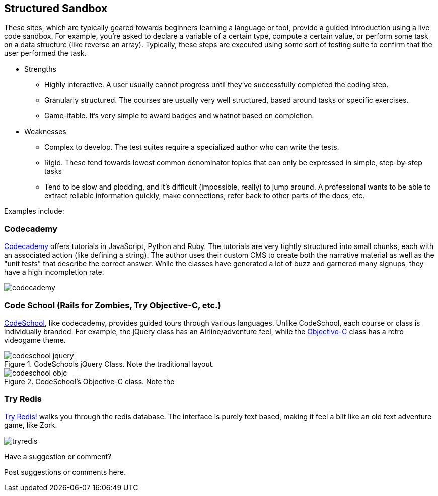 [[structured_sandbox]]
== Structured Sandbox

These sites, which are typically geared towards beginners learning a language or tool, provide a guided introduction using a live code sandbox.  For example, you're asked to declare a variable of a certain type, compute a certain value, or perform some task on a data structure (like reverse an array).  Typically, these steps are executed using some sort of testing suite to confirm that the user performed the task.

* Strengths
** Highly interactive.  A user usually cannot progress until they've successfully completed the coding step.
** Granularly structured.  The courses are usually very well structured, based around tasks or specific exercises.
** Game-ifable.  It's very simple to award badges and whatnot based on completion. 
* Weaknesses
** Complex to develop.  The test suites require a specialized author who can write the tests.
** Rigid.  These tend towards lowest common denominator topics that can only be expressed in simple, step-by-step tasks
** Tend to be slow and plodding, and it's difficult (impossible, really) to jump around. A professional wants to be able to extract reliable information quickly, make connections, refer back to other parts of the docs, etc.

Examples include:

=== Codecademy 

http://www.codecademy.com/[Codecademy] offers tutorials in JavaScript, Python and Ruby.  The tutorials are very tightly structured into small chunks, each with an associated action (like defining a string).  The author uses their custom CMS to create both the narrative material as well as the "unit tests" that describe the correct answer.  While the classes have generated a lot of buzz and garnered many signups, they have a high incompletion rate.

image::images/codecademy.com[]

=== Code School (Rails for Zombies, Try Objective-C, etc.)

http://tryobjectivec.codeschool.com/levels/1/challenges/1[CodeSchool], like codecademy, provides guided tours through various languages.  Unlike CodeSchool, each course or class is individually branded.  For example, the jQuery class has an Airline/adventure feel, while the http://tryobjectivec.codeschool.com/levels/1/challenges/1[Objective-C] class has a retro videogame theme.

.CodeSchools jQuery Class.  Note the traditional layout.
image::images/codeschool_jquery.png[]

.CodeSchool's Objective-C class.  Note the 
image::images/codeschool_objc.png[]

=== Try Redis

http://try.redis.io/[Try Redis!] walks you through the redis database.  The interface is purely text based, making it feel a bilt like an old text adventure game, like Zork.

image:images/tryredis.png[]

[[structured_sandbox_shoutout]]
[role="shoutout"]
.Have a suggestion or comment?
****
Post suggestions or comments here.
****